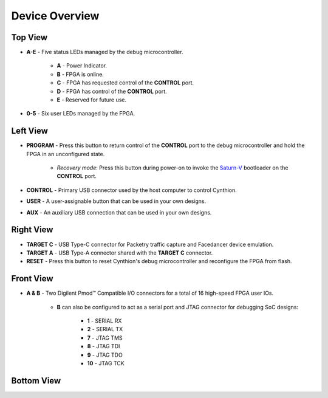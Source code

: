 Device Overview
---------------

Top View
~~~~~~~~

.. image:: ../../images/cynthion-top.svg
  :width: 300
  :alt: Cynthion Top View

- **A-E** - Five status LEDs managed by the debug microcontroller.

    - **A** - Power Indicator.
    - **B** - FPGA is online.
    - **C** - FPGA has requested control of the  **CONTROL** port.
    - **D** - FPGA has control of the **CONTROL** port.
    - **E** - Reserved for future use.

- **0-5** - Six user LEDs managed by the FPGA.


Left View
~~~~~~~~~

.. image:: ../../images/cynthion-left.svg
  :width: 400
  :alt: Cynthion Left View

- **PROGRAM** - Press this button to return control of the **CONTROL** port to the debug microcontroller and hold the FPGA in an unconfigured state.

    - *Recovery mode*: Press this button during power-on to invoke the `Saturn-V <https://github.com/greatscottgadgets/saturn-v>`__ bootloader on the **CONTROL** port.

- **CONTROL**  - Primary USB connector used by the host computer to control Cynthion.
- **USER**     - A user-assignable button that can be used in your own designs.
- **AUX**      - An auxiliary USB connection that can be used in your own designs.


Right View
~~~~~~~~~~

.. image:: ../../images/cynthion-right.svg
  :width: 400
  :alt: Cynthion Right View

- **TARGET C** - USB Type-C connector for Packetry traffic capture and Facedancer device emulation.
- **TARGET A** - USB Type-A connector shared with the **TARGET C** connector.
- **RESET**    - Press this button to reset Cynthion's debug microcontroller and reconfigure the FPGA from flash.


Front View
~~~~~~~~~~

.. image:: ../../images/cynthion-front.svg
  :width: 400
  :alt: Cynthion Front View

- **A & B** - Two Digilent Pmod™ Compatible I/O connectors for a total of 16 high-speed FPGA user IOs.

    - **B** can also be configured to act as a serial port and JTAG connector for debugging SoC designs:

        - **1**  - SERIAL RX
        - **2**  - SERIAL TX
        - **7**  - JTAG TMS
        - **8**  - JTAG TDI
        - **9**  - JTAG TDO
        - **10** - JTAG TCK



Bottom View
~~~~~~~~~~~

.. image:: ../../images/cynthion-bottom.svg
  :width: 300
  :alt: Cynthion Bottom View
